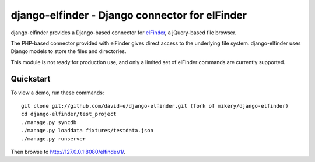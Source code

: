django-elfinder - Django connector for elFinder
==============================================

django-elfinder provides a Django-based connector for `elFinder`_, a
jQuery-based file browser.

The PHP-based connector provided with elFinder gives direct access to the
underlying file system. django-elfinder uses Django models to store the
files and directories.

This module is not ready for production use, and only a limited set of
elFinder commands are currently supported.

.. _elfinder: http://elfinder.org

Quickstart
----------

To view a demo, run these commands::

    git clone git://github.com/david-e/django-elfinder.git (fork of mikery/django-elfinder)
    cd django-elfinder/test_project
    ./manage.py syncdb
    ./manage.py loaddata fixtures/testdata.json
    ./manage.py runserver

Then browse to http://127.0.0.1:8080/elfinder/1/.
